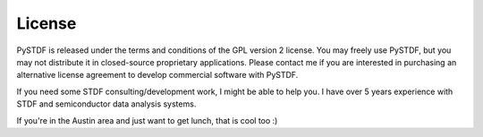 =======
License
=======

PySTDF is released under the terms and conditions of the GPL version 2 license.
You may freely use PySTDF, but you may not distribute it in closed-source
proprietary applications.  Please contact me if you are interested in
purchasing an alternative license agreement to develop commercial software
with PySTDF.

If you need some STDF consulting/development work, I might be able to help you.
I have over 5 years experience with STDF and semiconductor data analysis
systems.

If you're in the Austin area and just want to get lunch, that is cool too :)


